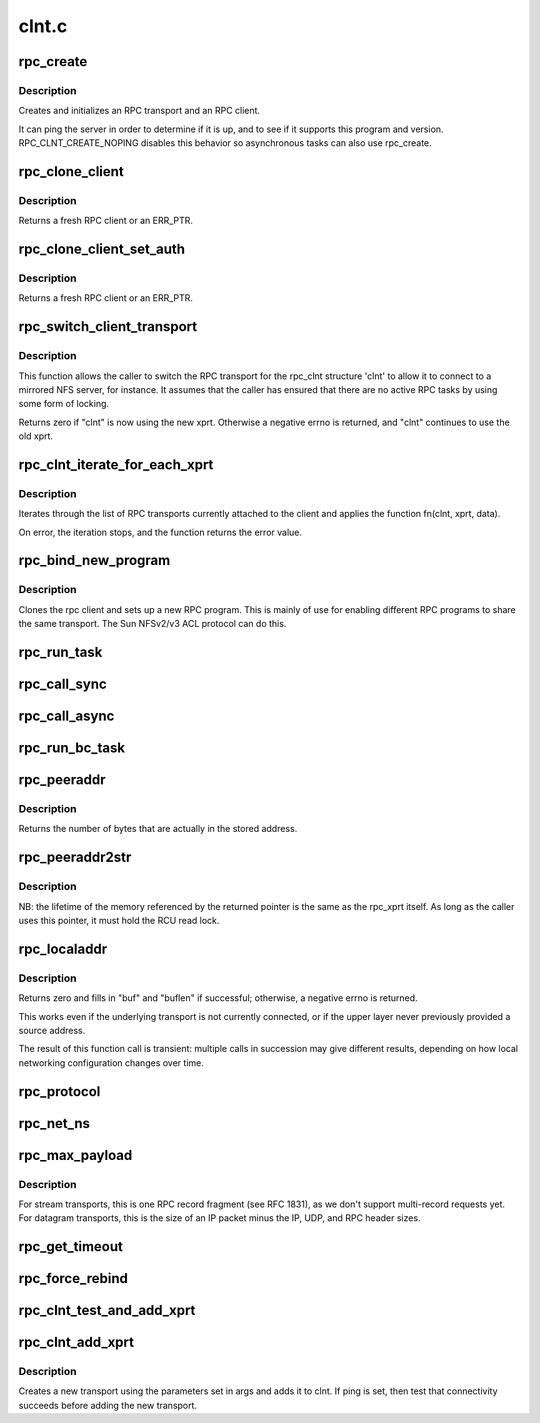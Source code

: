 .. -*- coding: utf-8; mode: rst -*-

======
clnt.c
======

.. _`rpc_create`:

rpc_create
==========

.. c:function:: struct rpc_clnt *rpc_create (struct rpc_create_args *args)

    create an RPC client and transport with one call

    :param struct rpc_create_args \*args:
        rpc_clnt create argument structure


.. _`rpc_create.description`:

Description
-----------

Creates and initializes an RPC transport and an RPC client.

It can ping the server in order to determine if it is up, and to see if
it supports this program and version.  RPC_CLNT_CREATE_NOPING disables
this behavior so asynchronous tasks can also use rpc_create.


.. _`rpc_clone_client`:

rpc_clone_client
================

.. c:function:: struct rpc_clnt *rpc_clone_client (struct rpc_clnt *clnt)

    Clone an RPC client structure

    :param struct rpc_clnt \*clnt:
        RPC client whose parameters are copied


.. _`rpc_clone_client.description`:

Description
-----------

Returns a fresh RPC client or an ERR_PTR.


.. _`rpc_clone_client_set_auth`:

rpc_clone_client_set_auth
=========================

.. c:function:: struct rpc_clnt *rpc_clone_client_set_auth (struct rpc_clnt *clnt, rpc_authflavor_t flavor)

    Clone an RPC client structure and set its auth

    :param struct rpc_clnt \*clnt:
        RPC client whose parameters are copied

    :param rpc_authflavor_t flavor:
        security flavor for new client


.. _`rpc_clone_client_set_auth.description`:

Description
-----------

Returns a fresh RPC client or an ERR_PTR.


.. _`rpc_switch_client_transport`:

rpc_switch_client_transport
===========================

.. c:function:: int rpc_switch_client_transport (struct rpc_clnt *clnt, struct xprt_create *args, const struct rpc_timeout *timeout)

    :param struct rpc_clnt \*clnt:
        pointer to a struct rpc_clnt

    :param struct xprt_create \*args:
        pointer to the new transport arguments

    :param const struct rpc_timeout \*timeout:
        pointer to the new timeout parameters


.. _`rpc_switch_client_transport.description`:

Description
-----------

This function allows the caller to switch the RPC transport for the
rpc_clnt structure 'clnt' to allow it to connect to a mirrored NFS
server, for instance.  It assumes that the caller has ensured that
there are no active RPC tasks by using some form of locking.

Returns zero if "clnt" is now using the new xprt.  Otherwise a
negative errno is returned, and "clnt" continues to use the old
xprt.


.. _`rpc_clnt_iterate_for_each_xprt`:

rpc_clnt_iterate_for_each_xprt
==============================

.. c:function:: int rpc_clnt_iterate_for_each_xprt (struct rpc_clnt *clnt, int (*fn) (struct rpc_clnt *, struct rpc_xprt *, void *, void *data)

    Apply a function to all transports

    :param struct rpc_clnt \*clnt:
        pointer to client

    :param int (\*fn) (struct rpc_clnt \*, struct rpc_xprt \*, void \*):
        function to apply

    :param void \*data:
        void pointer to function data


.. _`rpc_clnt_iterate_for_each_xprt.description`:

Description
-----------

Iterates through the list of RPC transports currently attached to the
client and applies the function fn(clnt, xprt, data).

On error, the iteration stops, and the function returns the error value.


.. _`rpc_bind_new_program`:

rpc_bind_new_program
====================

.. c:function:: struct rpc_clnt *rpc_bind_new_program (struct rpc_clnt *old, const struct rpc_program *program, u32 vers)

    bind a new RPC program to an existing client

    :param struct rpc_clnt \*old:
        old rpc_client

    :param const struct rpc_program \*program:
        rpc program to set

    :param u32 vers:
        rpc program version


.. _`rpc_bind_new_program.description`:

Description
-----------

Clones the rpc client and sets up a new RPC program. This is mainly
of use for enabling different RPC programs to share the same transport.
The Sun NFSv2/v3 ACL protocol can do this.


.. _`rpc_run_task`:

rpc_run_task
============

.. c:function:: struct rpc_task *rpc_run_task (const struct rpc_task_setup *task_setup_data)

    Allocate a new RPC task, then run rpc_execute against it

    :param const struct rpc_task_setup \*task_setup_data:
        pointer to task initialisation data


.. _`rpc_call_sync`:

rpc_call_sync
=============

.. c:function:: int rpc_call_sync (struct rpc_clnt *clnt, const struct rpc_message *msg, int flags)

    Perform a synchronous RPC call

    :param struct rpc_clnt \*clnt:
        pointer to RPC client

    :param const struct rpc_message \*msg:
        RPC call parameters

    :param int flags:
        RPC call flags


.. _`rpc_call_async`:

rpc_call_async
==============

.. c:function:: int rpc_call_async (struct rpc_clnt *clnt, const struct rpc_message *msg, int flags, const struct rpc_call_ops *tk_ops, void *data)

    Perform an asynchronous RPC call

    :param struct rpc_clnt \*clnt:
        pointer to RPC client

    :param const struct rpc_message \*msg:
        RPC call parameters

    :param int flags:
        RPC call flags

    :param const struct rpc_call_ops \*tk_ops:
        RPC call ops

    :param void \*data:
        user call data


.. _`rpc_run_bc_task`:

rpc_run_bc_task
===============

.. c:function:: struct rpc_task *rpc_run_bc_task (struct rpc_rqst *req)

    Allocate a new RPC task for backchannel use, then run rpc_execute against it

    :param struct rpc_rqst \*req:
        RPC request


.. _`rpc_peeraddr`:

rpc_peeraddr
============

.. c:function:: size_t rpc_peeraddr (struct rpc_clnt *clnt, struct sockaddr *buf, size_t bufsize)

    extract remote peer address from clnt's xprt

    :param struct rpc_clnt \*clnt:
        RPC client structure

    :param struct sockaddr \*buf:
        target buffer

    :param size_t bufsize:
        length of target buffer


.. _`rpc_peeraddr.description`:

Description
-----------

Returns the number of bytes that are actually in the stored address.


.. _`rpc_peeraddr2str`:

rpc_peeraddr2str
================

.. c:function:: const char *rpc_peeraddr2str (struct rpc_clnt *clnt, enum rpc_display_format_t format)

    return remote peer address in printable format

    :param struct rpc_clnt \*clnt:
        RPC client structure

    :param enum rpc_display_format_t format:
        address format


.. _`rpc_peeraddr2str.description`:

Description
-----------

NB: the lifetime of the memory referenced by the returned pointer is
the same as the rpc_xprt itself.  As long as the caller uses this
pointer, it must hold the RCU read lock.


.. _`rpc_localaddr`:

rpc_localaddr
=============

.. c:function:: int rpc_localaddr (struct rpc_clnt *clnt, struct sockaddr *buf, size_t buflen)

    discover local endpoint address for an RPC client

    :param struct rpc_clnt \*clnt:
        RPC client structure

    :param struct sockaddr \*buf:
        target buffer

    :param size_t buflen:
        size of target buffer, in bytes


.. _`rpc_localaddr.description`:

Description
-----------

Returns zero and fills in "buf" and "buflen" if successful;
otherwise, a negative errno is returned.

This works even if the underlying transport is not currently connected,
or if the upper layer never previously provided a source address.

The result of this function call is transient: multiple calls in
succession may give different results, depending on how local
networking configuration changes over time.


.. _`rpc_protocol`:

rpc_protocol
============

.. c:function:: int rpc_protocol (struct rpc_clnt *clnt)

    Get transport protocol number for an RPC client

    :param struct rpc_clnt \*clnt:
        RPC client to query


.. _`rpc_net_ns`:

rpc_net_ns
==========

.. c:function:: struct net *rpc_net_ns (struct rpc_clnt *clnt)

    Get the network namespace for this RPC client

    :param struct rpc_clnt \*clnt:
        RPC client to query


.. _`rpc_max_payload`:

rpc_max_payload
===============

.. c:function:: size_t rpc_max_payload (struct rpc_clnt *clnt)

    Get maximum payload size for a transport, in bytes

    :param struct rpc_clnt \*clnt:
        RPC client to query


.. _`rpc_max_payload.description`:

Description
-----------

For stream transports, this is one RPC record fragment (see RFC
1831), as we don't support multi-record requests yet.  For datagram
transports, this is the size of an IP packet minus the IP, UDP, and
RPC header sizes.


.. _`rpc_get_timeout`:

rpc_get_timeout
===============

.. c:function:: unsigned long rpc_get_timeout (struct rpc_clnt *clnt)

    Get timeout for transport in units of HZ

    :param struct rpc_clnt \*clnt:
        RPC client to query


.. _`rpc_force_rebind`:

rpc_force_rebind
================

.. c:function:: void rpc_force_rebind (struct rpc_clnt *clnt)

    force transport to check that remote port is unchanged

    :param struct rpc_clnt \*clnt:
        client to rebind


.. _`rpc_clnt_test_and_add_xprt`:

rpc_clnt_test_and_add_xprt
==========================

.. c:function:: int rpc_clnt_test_and_add_xprt (struct rpc_clnt *clnt, struct rpc_xprt_switch *xps, struct rpc_xprt *xprt, void *dummy)

    Test and add a new transport to a rpc_clnt

    :param struct rpc_clnt \*clnt:
        pointer to struct rpc_clnt

    :param struct rpc_xprt_switch \*xps:
        pointer to struct rpc_xprt_switch,

    :param struct rpc_xprt \*xprt:
        pointer struct rpc_xprt

    :param void \*dummy:
        unused


.. _`rpc_clnt_add_xprt`:

rpc_clnt_add_xprt
=================

.. c:function:: int rpc_clnt_add_xprt (struct rpc_clnt *clnt, struct xprt_create *xprtargs, int (*setup) (struct rpc_clnt *, struct rpc_xprt_switch *, struct rpc_xprt *, void *, void *data)

    Add a new transport to a rpc_clnt

    :param struct rpc_clnt \*clnt:
        pointer to struct rpc_clnt

    :param struct xprt_create \*xprtargs:
        pointer to struct xprt_create

    :param int (\*setup) (struct rpc_clnt \*, struct rpc_xprt_switch \*, struct rpc_xprt \*, void \*):
        callback to test and/or set up the connection

    :param void \*data:
        pointer to setup function data


.. _`rpc_clnt_add_xprt.description`:

Description
-----------

Creates a new transport using the parameters set in args and
adds it to clnt.
If ping is set, then test that connectivity succeeds before
adding the new transport.

